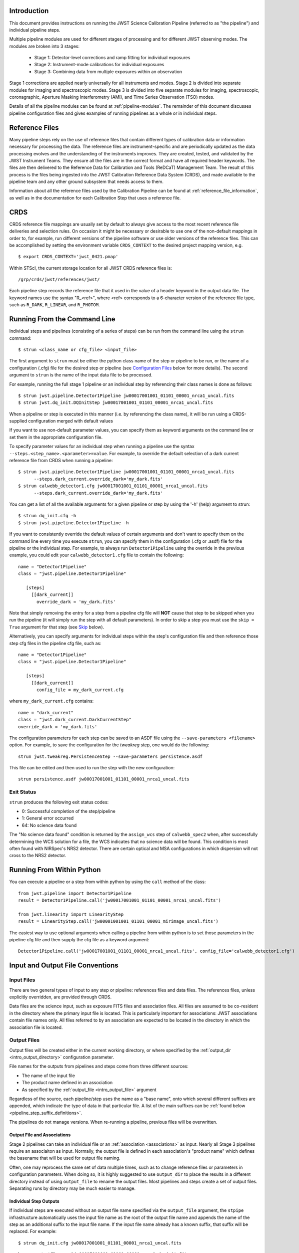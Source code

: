 Introduction
============

This document provides instructions on running the JWST Science Calibration
Pipeline (referred to as "the pipeline") and individual pipeline steps.

Multiple pipeline modules are used for different stages of processing and for
different JWST observing modes. The modules are broken into 3 stages:

 - Stage 1: Detector-level corrections and ramp fitting for individual exposures
 - Stage 2: Instrument-mode calibrations for individual exposures
 - Stage 3: Combining data from multiple exposures within an observation

Stage 1 corrections are applied nearly universally for all instruments and modes.
Stage 2 is divided into separate modules for imaging and spectroscopic modes.
Stage 3 is divided into five separate modules for imaging, spectroscopic,
coronagraphic, Aperture Masking Interferometry (AMI), and Time Series
Observation (TSO) modes.

Details of all the pipeline modules can be found at :ref:`pipeline-modules`.
The remainder of this document discusses pipeline configuration files and
gives examples of running pipelines as a whole or in individual steps.

Reference Files
===============

Many pipeline steps rely on the use of reference files that contain different types of
calibration data or information necessary for processing the data. The reference files are
instrument-specific and are periodically updated as the data processing evolves and the
understanding of the instruments improves. They are created, tested, and validated by the
JWST Instrument Teams. They ensure all the files are in the correct format and have all
required header keywords. The files are then delivered to the Reference Data for Calibration
and Tools (ReDCaT) Management Team. The result of this process is the files being ingested
into the JWST Calibration Reference Data System (CRDS), and made available to the pipeline
team and any other ground subsystem that needs access to them.

Information about all the reference files used by the Calibration Pipeline can be found at
:ref:`reference_file_information`,
as well as in the documentation for each Calibration Step that uses a reference file.
 
CRDS
====

CRDS reference file mappings are usually set by default to always give access
to the most recent reference file deliveries and selection rules. On
occasion it might be necessary or desirable to use one of the non-default
mappings in order to, for example, run different versions of the pipeline
software or use older versions of the reference files. This can be
accomplished by setting the environment variable ``CRDS_CONTEXT`` to the
desired project mapping version, e.g.
::

$ export CRDS_CONTEXT='jwst_0421.pmap'

Within STScI, the current storage location for all JWST CRDS reference files is:
::

/grp/crds/jwst/references/jwst/

Each pipeline step records the reference file that it used in the value of
a header keyword in the output data file. The keyword names use the syntax
"R_<ref>", where <ref> corresponds to a 6-character version of the reference
file type, such as ``R_DARK``, ``R_LINEAR``, and ``R_PHOTOM``.

.. _strun_command_line:

Running From the Command Line
=============================
Individual steps and pipelines (consisting of a series of steps) can be run
from the command line using the ``strun`` command:
::

    $ strun <class_name or cfg_file> <input_file>

The first argument to ``strun`` must be either the python class name of the
step or pipeline to be run, or the name of a configuration (.cfg) file for the
desired step or pipeline (see `Configuration Files`_ below for more details).
The second argument to ``strun`` is the name of the input data file to be processed.

For example, running the full stage 1 pipeline or an individual step by
referencing their class names is done as follows:
::

  $ strun jwst.pipeline.Detector1Pipeline jw00017001001_01101_00001_nrca1_uncal.fits
  $ strun jwst.dq_init.DQInitStep jw00017001001_01101_00001_nrca1_uncal.fits

When a pipeline or step is executed in this manner (i.e. by referencing the
class name), it will be run using a CRDS-supplied configuration merged with
default values

If you want to use non-default parameter values, you can specify them as
keyword arguments on the command line or set them in the appropriate
configuration file.

To specify parameter values for an individual step when running a pipeline
use the syntax ``--steps.<step_name>.<parameter>=value``.
For example, to override the default selection of a dark current reference
file from CRDS when running a pipeline:
::

    $ strun jwst.pipeline.Detector1Pipeline jw00017001001_01101_00001_nrca1_uncal.fits
          --steps.dark_current.override_dark='my_dark.fits'
    $ strun calwebb_detector1.cfg jw00017001001_01101_00001_nrca1_uncal.fits
          --steps.dark_current.override_dark='my_dark.fits'

You can get a list of all the available arguments for a given pipeline or
step by using the '-h' (help) argument to strun:
::

    $ strun dq_init.cfg -h
    $ strun jwst.pipeline.Detector1Pipeline -h

If you want to consistently override the default values of certain arguments and
don't want to specify them on the command line every time you execute ``strun``,
you can specify them in the configuration (.cfg or .asdf) file for the pipeline
or the individual step. For example, to always run ``Detector1Pipeline`` using
the override in the previous example, you could edit your
``calwebb_detector1.cfg`` file to contain the following: ::

 name = "Detector1Pipeline"
 class = "jwst.pipeline.Detector1Pipeline"

    [steps]
      [[dark_current]]
        override_dark = 'my_dark.fits'

Note that simply removing the entry for a step from a pipeline cfg file will
**NOT** cause that step to be skipped when you run the pipeline (it will simply
run the step with all default parameters). In order to skip a step you must
use the ``skip = True`` argument for that step (see `Skip`_ below).

Alternatively, you can specify arguments for individual steps within the
step's configuration file and then reference those step cfg files in the pipeline
cfg file, such as:
::

 name = "Detector1Pipeline"
 class = "jwst.pipeline.Detector1Pipeline"

    [steps]
      [[dark_current]]
        config_file = my_dark_current.cfg

where ``my_dark_current.cfg`` contains:
::

 name = "dark_current"
 class = "jwst.dark_current.DarkCurrentStep"
 override_dark = 'my_dark.fits'

The configuration parameters for each step can be saved to an ASDF file using
the ``--save-parameters <filename>`` option. For example, to save the
configuration for the `tweakreg` step, one would do the following:
::

 strun jwst.tweakreg.PersistenceStep --save-parameters persistence.asdf

This file can be edited and then used to run the step with the new configuration:
::

 strun persistence.asdf jw00017001001_01101_00001_nrca1_uncal.fits

Exit Status
-----------
``strun`` produces the following exit status codes:

- 0: Successful completion of the step/pipeline
- 1: General error occurred
- 64: No science data found

The "No science data found" condition is returned by the ``assign_wcs`` step of
``calwebb_spec2`` when, after successfully determining the WCS solution for a
file, the WCS indicates that no science data will be found. This condition is
most often found with NIRSpec's NRS2 detector. There are certain optical and MSA
configurations in which dispersion will not cross to the NRS2 detector.

.. _run_from_python:

Running From Within Python
==========================

You can execute a pipeline or a step from within python by using the
``call`` method of the class:
::

 from jwst.pipeline import Detector1Pipeline
 result = Detector1Pipeline.call('jw00017001001_01101_00001_nrca1_uncal.fits')

 from jwst.linearity import LinearityStep
 result = LinearityStep.call('jw00001001001_01101_00001_mirimage_uncal.fits')

The easiest way to use optional arguments when calling a pipeline from
within python is to set those parameters in the pipeline cfg file and
then supply the cfg file as a keyword argument:
::

 Detector1Pipeline.call('jw00017001001_01101_00001_nrca1_uncal.fits', config_file='calwebb_detector1.cfg')


.. _intro_file_conventions:

Input and Output File Conventions
=================================

.. _intro_input_file_discussion:

Input Files
-----------

There are two general types of input to any step or pipeline: references files
and data files.  The references files, unless explicitly
overridden, are provided through CRDS.

Data files are the science input, such as exposure FITS files and association
files. All files are assumed to be co-resident in the directory where the primary
input file is located. This is particularly important for associations: JWST
associations contain file names only. All files referred to by an association
are expected to be located in the directory in which the association file is located.

.. _intro_output_file_discussion:

Output Files
------------

Output files will be created either in the current working directory, or where
specified by the :ref:`output_dir <intro_output_directory>` configuration
parameter.

File names for the outputs from pipelines and steps come from
three different sources:

- The name of the input file
- The product name defined in an association
- As specified by the :ref:`output_file <intro_output_file>` argument

Regardless of the source, each pipeline/step uses the name as a "base
name", onto which several different suffixes are appended, which
indicate the type of data in that particular file. A list of the main suffixes
can be :ref:`found below <pipeline_step_suffix_definitions>`.

The pipelines do not manage versions. When re-running a pipeline, previous files
will be overwritten.


Output File and Associations
^^^^^^^^^^^^^^^^^^^^^^^^^^^^

Stage 2 pipelines can take an individual file or an :ref:`association
<associations>` as input. Nearly all Stage 3 pipelines require an associaiton as
input. Normally, the output file is defined in each association's "product name"
which defines the basename that will be used for output file naming.

Often, one may reprocess the same set of data multiple times, such as to change
reference files or parameters in configuration parameters.
When doing so, it is highly suggested to use ``output_dir`` to place
the results in a different directory instead of using ``output_file`` to
rename the output files. Most pipelines and steps create a set of output files.
Separating runs by directory may be much easier to manage.


Individual Step Outputs
^^^^^^^^^^^^^^^^^^^^^^^

If individual steps are executed without an output file name specified via
the ``output_file`` argument, the ``stpipe`` infrastructure
automatically uses the input file name as the root of the output file name
and appends the name of the step as an additional suffix to the input file
name. If the input file name already has a known suffix, that suffix
will be replaced. For example:
::

 $ strun dq_init.cfg jw00017001001_01101_00001_nrca1_uncal.fits

produces an output file named
``jw00017001001_01101_00001_nrca1_dq_init.fits``.

See :ref:`pipeline_step_suffix_definitions` for a list of the more common
suffixes used.

Universal Parameters
====================

.. _intro_output_directory:

Output Directory
----------------

By default, all pipeline and step outputs will drop into the current
working directory, i.e., the directory in which the process is
running. To change this, use the ``output_dir`` argument. For example, to
have all output from ``calwebb_detector1``, including any saved
intermediate steps, appear in the sub-directory ``calibrated``, use
::

    $ strun calwebb_detector1.cfg jw00017001001_01101_00001_nrca1_uncal.fits
        --output_dir=calibrated

``output_dir`` can be specified at the step level, overriding what was
specified for the pipeline. From the example above, to change the name
and location of the ``dark_current`` step, use the following
::

    $ strun calwebb_detector1.cfg jw00017001001_01101_00001_nrca1_uncal.fits
        --output_dir=calibrated
        --steps.dark_current.output_file='dark_sub.fits'
        --steps.dark_current.output_dir='dark_calibrated'

.. _intro_output_file:

Output File
-----------

When running a pipeline, the ``stpipe`` infrastructure automatically passes the
output data model from one step to the input of the next step, without
saving any intermediate results to disk. If you want to save the results from
individual steps, you have two options:

  - Specify ``save_results``

    This option will save the results of the step, using a filename
    created by the step.

  - Specify a file name using ``output_file <basename>``

    This option will save the step results using the name specified.

For example, to save the result from the dark current step of
``calwebb_detector1`` in a file named based on ``intermediate``, use

::

    $ strun calwebb_detector1.cfg jw00017001001_01101_00001_nrca1_uncal.fits
        --steps.dark_current.output_file='intermediate'

A file, ``intermediate_dark_current.fits``, will then be created. Note that the
suffix of the step is always appended to any given name.

You can also specify a particular file name for saving the end result of
the entire pipeline using the ``--output_file`` argument also
::
   
    $ strun calwebb_detector1.cfg jw00017001001_01101_00001_nrca1_uncal.fits
        --output_file='stage1_processed'

In this situation, using the default configuration, three files are created:

  - ``stage1_processed_trapsfilled.fits``
  - ``stage1_processed_rate.fits``
  - ``stage1_processed_rateints.fits``


Override Reference File
-----------------------

For any step that uses a calibration reference file you always have the
option to override the automatic selection of a reference file from CRDS and
specify your own file to use. Arguments for this are of the form
``--override_<ref_type>``, where ``ref_type`` is the name of the reference file
type, such as ``mask``, ``dark``, ``gain``, or ``linearity``. When in doubt as to
the correct name, just use the ``-h`` argument to ``strun`` to show you the list
of available override arguments.

To override the use of the default linearity file selection, for example,
you would use:
::

  $ strun calwebb_detector1.cfg jw00017001001_01101_00001_nrca1_uncal.fits
          --steps.linearity.override_linearity='my_lin.fits'

Skip
----

Another argument available to all steps in a pipeline is ``skip``.
If ``skip=True`` is set for any step, that step will be skipped, with the
output of the previous step being automatically passed directly to the input
of the step following the one that was skipped. For example, if you want to
skip the linearity correction step, edit the calwebb_detector1.cfg file to
contain:
::

   [steps]
      [[linearity]]
        skip = True
      ...

Alternatively you can specify the ``skip`` argument on the command line:
::

    $ strun calwebb_detector1.cfg jw00017001001_01101_00001_nrca1_uncal.fits
        --steps.linearity.skip=True

Logging Configuration
---------------------

The name of a file in which to save log information, as well as the desired
level of logging messages, can be specified in an optional configuration file
"stpipe-log.cfg". This file must be in the same directory in which you run the
pipeline in order for it to be used. If this file does not exist, the default
logging mechanism is STDOUT, with a level of INFO. An example of the contents
of the stpipe-log.cfg file is:
::

    [*]
    handler = file:pipeline.log
    level = INFO

which specifies that all log messages will be directed to a file called
"pipeline.log" and messages at a severity level of INFO and above will be
recorded.

If there's no ``stpipe-log.cfg`` file in the working directory, which specifies
how to handle process log information, the default is to display log messages
to stdout. If you want log information saved to a file, you can specify the
name of a logging configuration file either on the command line or in the
pipeline cfg file.

For example:
::

    $ strun calwebb_detector1.cfg jw00017001001_01101_00001_nrca1_uncal.fits
        --logcfg=pipeline-log.cfg

and the file ``pipeline-log.cfg`` contains:
::

    [*]
    handler = file:pipeline.log
    level = INFO

In this example log information is written to a file called ``pipeline.log``.
The ``level`` argument in the log cfg file can be set to one of the standard
logging level designations of ``DEBUG``, ``INFO``, ``WARNING``, ``ERROR``, and
``CRITICAL``. Only messages at or above the specified level
will be displayed.

.. _`Configuration Files`:

Configuration Files
===================

Configuration files can be used to specify parameter values when running a
pipeline or individual steps. For JWST, configuration files are retrieved from
CRDS, just as with other reference files. If there is no match between a step,
the input data, and CRDS, the coded defaults are used. These values can be
overridden either by the command line options, as previously described, and by a
local configuration file.

A configuration file should be used when there are parameters a user wishes to
change from the default/CRDS version, but will not be changed on every run of
the step. To create a configuration file with the default
values, use the command: ::

 strun <step.class> --save-parameters <filename.asdf>

For example, to get the parameters for the jump step, use:
::

 strun jwst.jump.JumpStep --save-parameters jump_pars.asdf

Once retrieved, the file can be edited, removing parameters that should be left
at their default/CRDS values, and setting the remaining parameters to the
desired values. 

For more information, see :ref:`config_asdf_files`. Note that the older
:ref:`config_cfg_files` format is still an option, understanding that this
format will be deprecated.


More information on configuration files can be found in the ``stpipe`` User's
Guide at :ref:`stpipe-user-steps`.

Available Pipelines
===================
There are many pre-defined pipeline modules for processing
data from different instrument observing modes through each of the 3 stages
of calibration. For all of the details see :ref:`pipelines`.

.. _pipeline_step_suffix_definitions:

Pipeline/Step Suffix Definitions
--------------------------------

However the output file name is determined (:ref:`see above
<intro_output_file_discussion>`), the various stage 1, 2, and 3 pipeline modules
will use that file name, along with a set of predetermined suffixes, to compose
output file names. The output file name suffix will always replace any known
suffix of the input file name. Each pipeline module uses the appropriate suffix
for the product(s) it is creating. The list of suffixes is shown in the
following table. Replacement occurs only if the suffix is one known to the
calibration code. Otherwise, the new suffix will simply be appended to the
basename of the file.

=============================================  ========
Product                                        Suffix
=============================================  ========
Uncalibrated raw input                         uncal
Corrected ramp data                            ramp
Corrected countrate image                      rate
Corrected countrate per integration            rateints
Optional fitting results from ramp_fit step    fitopt
Background-subtracted image                    bsub
Per integration background-subtracted image    bsubints
Calibrated image                               cal
Calibrated per integration images              calints
CR-flagged image                               crf
CR-flagged per integration images              crfints
1D extracted spectrum                          x1d
1D extracted spectra per integration           x1dints
Resampled 2D image                             i2d
Resampled 2D spectrum                          s2d
Resampled 3D IFU cube                          s3d
Source catalog                                 cat
Time Series photometric catalog                phot
Time Series white-light catalog                whtlt
Coronagraphic PSF image stack                  psfstack
Coronagraphic PSF-aligned images               psfalign
Coronagraphic PSF-subtracted images            psfsub
AMI fringe and closure phases                  ami
AMI averaged fringe and closure phases         amiavg
AMI normalized fringe and closure phases       aminorm
=============================================  ========


For More Information
====================
More information on logging and running pipelines can be found in the ``stpipe``
User's Guide at :ref:`stpipe-user-steps`.

More detailed information on writing pipelines can be found
in the ``stpipe`` Developer's Guide at :ref:`stpipe-devel-steps`.

If you have questions or concerns regarding the software, please open an issue
at https://github.com/spacetelescope/jwst/issues or contact
the `JWST Help Desk <https://jwsthelp.stsci.edu>`_.

